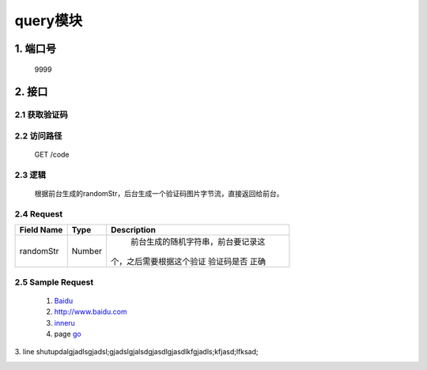 query模块
========

1. 端口号
-----------
 9999

2. 接口
--------

2.1 获取验证码
^^^^^^^^^^^^^^^^

2.2 访问路径
^^^^^^^^^^^^^
  GET /code

2.3 逻辑
^^^^^^^^^
    根据前台生成的randomStr，后台生成一个验证码图片字节流，直接返回给前台。

2.4 Request
^^^^^^^^^^^^^
+---------------+---------------+-------------------------------------+
|   Field Name  |      Type     |    Description                      |
+===============+===============+=====================================+
|    randomStr  |      Number   |  前台生成的随机字符串，前台要记录这 |
|               |               | 个，之后需要根据这个验证 验证码是否 |
|               |               | 正确                                |
+---------------+---------------+-------------------------------------+

2.5 Sample Request
^^^^^^^^^^^^^^^^^^^





	(1) Baidu_

	(2) http://www.baidu.com
	
	(3) inneru_
	
	(4) page go_

.. _Baidu: http://www.baidu.com/
.. _go: h2.html

3. line
shutupdalgjadlsgjadsl;gjadslgjalsdgjasdlgjasdlkfgjadls;kfjasd;lfksad;

.. _inneru: